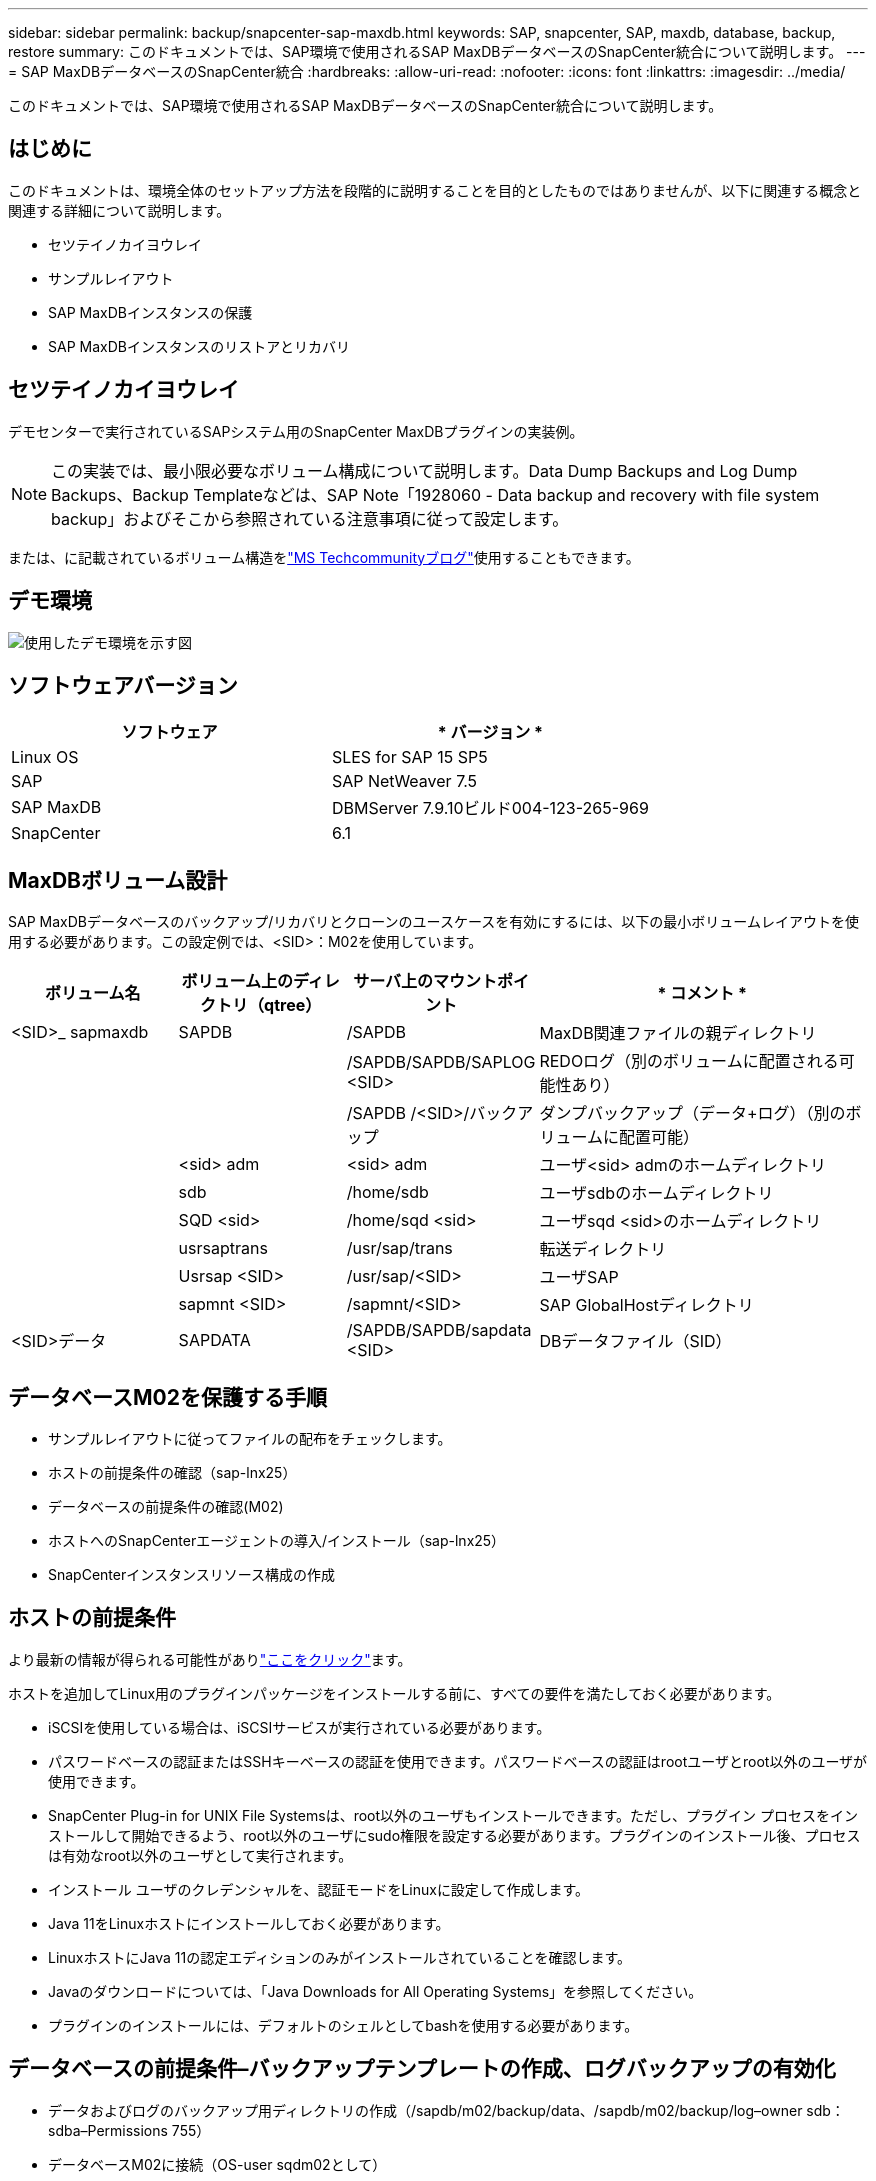 ---
sidebar: sidebar 
permalink: backup/snapcenter-sap-maxdb.html 
keywords: SAP, snapcenter, SAP, maxdb, database, backup, restore 
summary: このドキュメントでは、SAP環境で使用されるSAP MaxDBデータベースのSnapCenter統合について説明します。 
---
= SAP MaxDBデータベースのSnapCenter統合
:hardbreaks:
:allow-uri-read: 
:nofooter: 
:icons: font
:linkattrs: 
:imagesdir: ../media/


[role="lead"]
このドキュメントでは、SAP環境で使用されるSAP MaxDBデータベースのSnapCenter統合について説明します。



== はじめに

このドキュメントは、環境全体のセットアップ方法を段階的に説明することを目的としたものではありませんが、以下に関連する概念と関連する詳細について説明します。

* セツテイノカイヨウレイ
* サンプルレイアウト
* SAP MaxDBインスタンスの保護
* SAP MaxDBインスタンスのリストアとリカバリ




== セツテイノカイヨウレイ

デモセンターで実行されているSAPシステム用のSnapCenter MaxDBプラグインの実装例。


NOTE: この実装では、最小限必要なボリューム構成について説明します。Data Dump Backups and Log Dump Backups、Backup Templateなどは、SAP Note「1928060 - Data backup and recovery with file system backup」およびそこから参照されている注意事項に従って設定します。

または、に記載されているボリューム構造をlink:https://techcommunity.microsoft.com/blog/sapapplications/sap-netweaver-7-5-with-maxdb-7-9-on-azure-using-azure-netapp-files-anf/3905041["MS Techcommunityブログ"]使用することもできます。



== デモ環境

image:sc-sap-maxdb-image01.png["使用したデモ環境を示す図"]



== ソフトウェアバージョン

[cols="50%, 50%"]
|===
| *ソフトウェア* | * バージョン * 


| Linux OS | SLES for SAP 15 SP5 


| SAP | SAP NetWeaver 7.5 


| SAP MaxDB | DBMServer 7.9.10ビルド004-123-265-969 


| SnapCenter | 6.1 
|===


== MaxDBボリューム設計

SAP MaxDBデータベースのバックアップ/リカバリとクローンのユースケースを有効にするには、以下の最小ボリュームレイアウトを使用する必要があります。この設定例では、<SID>：M02を使用しています。

[cols="20%, 20%, 20%, 40%"]
|===
| *ボリューム名* | *ボリューム上のディレクトリ（qtree）* | *サーバ上のマウントポイント* | * コメント * 


| <SID>_ sapmaxdb | SAPDB | /SAPDB | MaxDB関連ファイルの親ディレクトリ 


|  |  | /SAPDB/SAPDB/SAPLOG <SID> | REDOログ（別のボリュームに配置される可能性あり） 


|  |  | /SAPDB /<SID>/バックアップ | ダンプバックアップ（データ+ログ）（別のボリュームに配置可能） 


|  | <sid> adm | <sid> adm | ユーザ<sid> admのホームディレクトリ 


|  | sdb | /home/sdb | ユーザsdbのホームディレクトリ 


|  | SQD <sid> | /home/sqd <sid> | ユーザsqd <sid>のホームディレクトリ 


|  | usrsaptrans | /usr/sap/trans | 転送ディレクトリ 


|  | Usrsap <SID> | /usr/sap/<SID> | ユーザSAP 


|  | sapmnt <SID> | /sapmnt/<SID> | SAP GlobalHostディレクトリ 


| <SID>データ | SAPDATA | /SAPDB/SAPDB/sapdata <SID> | DBデータファイル（SID） 
|===


== データベースM02を保護する手順

* サンプルレイアウトに従ってファイルの配布をチェックします。
* ホストの前提条件の確認（sap-lnx25）
* データベースの前提条件の確認(M02)
* ホストへのSnapCenterエージェントの導入/インストール（sap-lnx25）
* SnapCenterインスタンスリソース構成の作成




== ホストの前提条件

より最新の情報が得られる可能性がありlink:https://docs.netapp.com/us-en/snapcenter/protect-scu/reference_prerequisites_for_adding_hosts_and_installing_snapcenter_plug_ins_package_for_linux.html["ここをクリック"]ます。

ホストを追加してLinux用のプラグインパッケージをインストールする前に、すべての要件を満たしておく必要があります。

* iSCSIを使用している場合は、iSCSIサービスが実行されている必要があります。
* パスワードベースの認証またはSSHキーベースの認証を使用できます。パスワードベースの認証はrootユーザとroot以外のユーザが使用できます。
* SnapCenter Plug-in for UNIX File Systemsは、root以外のユーザもインストールできます。ただし、プラグイン プロセスをインストールして開始できるよう、root以外のユーザにsudo権限を設定する必要があります。プラグインのインストール後、プロセスは有効なroot以外のユーザとして実行されます。
* インストール ユーザのクレデンシャルを、認証モードをLinuxに設定して作成します。
* Java 11をLinuxホストにインストールしておく必要があります。
* LinuxホストにJava 11の認定エディションのみがインストールされていることを確認します。
* Javaのダウンロードについては、「Java Downloads for All Operating Systems」を参照してください。
* プラグインのインストールには、デフォルトのシェルとしてbashを使用する必要があります。




== データベースの前提条件–バックアップテンプレートの作成、ログバックアップの有効化

* データおよびログのバックアップ用ディレクトリの作成（/sapdb/m02/backup/data、/sapdb/m02/backup/log–owner sdb：sdba–Permissions 755）
* データベースM02に接続（OS-user sqdm02として）
+
** dbmcli -d M02 -uコントロール、<password>


* SAP Note 1928060に従って、データファイルバックアップテンプレート（M02_DATA）を作成します。
+
** backup_template_create M02_data to file /SAPDB/M02/backup/data/M02_data content data


* SAP Note 1928060に従って、データバックアップテンプレート（M02_log）を作成します。
+
** backup_template_create M02_logをファイル/SAPDB/M02/backup/log/m02_logコンテンツログに保存


* SAP Note 1928060に従って、データSnapshotバックアップテンプレート（M02_snap）を作成
+
** 外部スナップショットへのbackup_template_create M02_snap


* ログバックアップを有効にするには偽装バックアップを作成してください
+
** util_connect
** バックアップ開始M02_SNAP
** backup_finish M02_snap ExternalBackupID first_full_fake_backup


* データベースロギングモードの切り替え
+
** 自動ログオフ
** AutoLog_on M02_log間隔300
** AutoLog_show






== sap-lnx25をホストするためのSnapCenterエージェントの配備

詳細については、を参照してlink:https://docs.netapp.com/us-en/snapcenter/protect-scu/task_add_hosts_and_install_the_snapcenter_plug_ins_package_for_linux.html["SnapCenter のドキュメント"]ください。

[SAP MaxDB and Unix File Systems Plugins]を選択します。

image:sc-sap-maxdb-image02.png["[Add Host]ユーザインターフェイスのスクリーンショット"]



== データベースM02のSnapCenterリソース構成の作成

リソース-> SAP MaxDB ->リソースの追加

image:sc-sap-maxdb-image03.png["[Add SAP MaxDB Resource]ユーザインターフェイスのスクリーンショット"]


NOTE: パスワードに特殊文字が含まれている場合は、バックスラッシュでマスクする必要があります（例：Test!123! ->テスト\!123\!)。

image:sc-sap-maxdb-image04.png["[Add SAP MaxDB Resource Details]ユーザインターフェイスのスクリーンショット"]

image:sc-sap-maxdb-image05.png["[Provide Storage Footprint Details]ユーザインターフェイスのスクリーンショット"]

次のリソース設定カスタムのキーと値のペアを作成する必要があります(少なくとも)。

image:sc-sap-maxdb-image06.png["[Resource Settings]ユーザインターフェイスのスクリーンショット"]

次の表に、 MaxDB プラグインのパラメータを示します。このパラメータの設定と説明が表示されます。

[cols="25%, 25%, 50%"]
|===
| * パラメータ * | *設定* | * 概要 * 


| handle_logWRITER | （Y/N） | suspend logwriter （ N ）または resume logwriter （ Y ）操作を実行します。 


| DBMCLICMD | path_to dbmcli_cmd | MaxDB の dbmcli コマンドへのパスを指定します。設定しない場合、検索パス上の dbmcli が使用されます。 


| SQLCLICMD | path_to _sqlcli_cmd | MaxDB の sqlcli コマンドのパスを指定します。設定しない場合、 sqlcli は検索パスで使用されます。 


| MaxDB の更新 _HIST_LOG | （Y/N） | MaxDB バックアッププログラムに MaxDB 履歴ログを更新するかどうかを指示します。 


| MaxDB のバックアップテンプレート | template_name（例： `M02_SNAP`） | 各データベースのバックアップテンプレートを指定します。テンプレートはすでに存在している必要があり、外部タイプのバックアップテンプレートである必要があります。MaxDB 7.8 以降の Snapshot コピー統合を有効にするには、 MaxDB のバックグラウンドサーバ機能を持っていて、 MaxDB バックアップテンプレートをすでに設定している必要があります。 


| MaxDB の BG_server_prefix | BG_SERVER_PREFIX（例： `na_bg`） | バックグラウンドサーバ名のプレフィックスを指定します。MaxDB_backup_templatesパラメータが設定されている場合は、MaxDB_BG_SERVER_PREFIXパラメータも設定する必要があります。プレフィックスを設定しない場合は、デフォルト値na_bg_databaseが使用されます。 
|===
image:sc-sap-maxdb-image07.png["[Add MaxDB Resource]ユーザインターフェイスのスクリーンショット"]

これで、全体的な保護コンセプトに従って設定を終了し、バックアップをスケジュールできます。

image:sc-sap-maxdb-image08.png["[Add MaxDB Resource]ユーザインターフェイスのスクリーンショット"]

image:sc-sap-maxdb-image09.png["[Add MaxDB Resource]ユーザインターフェイスのスクリーンショット"]

image:sc-sap-maxdb-image10.png["[Add MaxDB Resource]ユーザインターフェイスのスクリーンショット"]

image:sc-sap-maxdb-image11.png["[Add MaxDB Resource]ユーザインターフェイスのスクリーンショット"]

image:sc-sap-maxdb-image12.png["[Add MaxDB Resource]ユーザインターフェイスのスクリーンショット"]

image:sc-sap-maxdb-image13.png["[Add MaxDB Resource]ユーザインターフェイスのスクリーンショット"]



== システムM02をリカバリする手順

. SAPシステムM02（データベースを含む）の停止、sapinitの停止
. ファイルシステム/SAPDB/M02/sapdataのアンマウント
. ボリュームM02_dataのリストア（SnapCenterを使用）
. ファイルシステム/SAPDB/M02/sapdataをマウント
. データベースM02の起動と接続（管理者モード）
. バックアップ情報の収集
. データベースデータバックアップのリカバリ
. データベースログバックアップをリカバリします。
. データベースの停止
. sapinit、SAPシステムM02の起動




== インスタンスM02のリカバリ

* ホストsap-lnx25でSAPシステム+ DB M02を停止
+
** ユーザーm02adm：停止
** オプション–データベースが正常に停止していない場合–ユーザ：sqdm02
** dbmcli -d M02 -uコントロール、<password>
+
*** DB_OFFLINE


** ユーザroot：/etc/init.d/sapinit stop
** ユーザroot：umount /sapdb/m02/sapdata


* リストア バックアップ
+
** SnapCenter GUI：リストアに必要なバックアップを選択




image:sc-sap-maxdb-image14.png["[Manage Copies]ユーザインターフェイスのスクリーンショット"]


NOTE: [Complete Resource]を選択すると、Volume Based Snap Restore（VBSR）が実行されます。Azure内ではと呼ばれますlink:https://learn.microsoft.com/en-us/azure/azure-netapp-files/snapshots-revert-volume["ボリュームのリバート"]。ANF導入の場合*完全なリソースのみが提供されます*。

image:sc-sap-maxdb-image15.png["上記のプロセス中に表示されるメッセージのスクリーンショット"]


NOTE: その他のタイプの導入（オンプレミスANFなど）では、Single File Snap Restore（SFSR）処理をオーケストレーションできます。[File Level]と[According Volume]を選択し、[All]にチェックマークを付けます。次のスクリーンショットを参照してください。

image:sc-sap-maxdb-image16.png["[Restore from resource]ユーザインターフェイスのスクリーンショット"]

概要が表示され、[Finish]をクリックすると、実際のリストアが開始されます。

image:sc-sap-maxdb-image17.png["[Restore from resource]ユーザインターフェイスのスクリーンショット"]

* ファイルシステムのマウント（sap-lnx25）
+
** ユーザルート：mount /sapdb/m02/sapdata


* データベースM02を管理者モードで起動し、接続します。
+
** ユーザ：sqdm02：dbmcli -d m02 -uコントロール、<password>
+
*** db_admin
*** DB_CONNECT




* バックアップ情報の収集
+
** backup_history_open
** backup_history_list -cラベル、アクション、ページ、停止、メディア-r last
+
image:sc-sap-maxdb-image21.png["コマンド出力のスクリーンショット"]



* データベースをリカバリ
+
** データバックアップのリカバリ
+
*** RECOVER_START M02_SNAP DATA ExternalBackupID DAT_000000008
+
image:sc-sap-maxdb-image18.png["コマンド出力のスクリーンショット"]



** 必要に応じてログバックアップをリカバリ
+
*** 例：RECOVER_START M02_LOG LOG 147
+
image:sc-sap-maxdb-image19.png["コマンド出力のスクリーンショット"]



** オプション情報–特定のタイムスタンプに自動リカバリします（専用のデータ/ログバックを指定する必要はありません）。
+
*** 例：20250520 200000までの自動リカバリ
+
image:sc-sap-maxdb-image20.png["コマンド出力のスクリーンショット"]





* リカバリを終了してデータベースを停止
+
** DB_OFFLINE
+

NOTE: リカバリの詳細については、link:https://help.sap.com/docs/SUPPORT_CONTENT/maxdb/3362174129.html["MaxDBのマニュアル"]



* SAPシステムの起動
+
** ユーザroot：/etc/init.d/sapinit start
** ユーザm02adm：startsap






== 追加情報とバージョン履歴



=== デモの録画

ドキュメントをサポートするために、次の記録済みデモを利用できます。

.MaxDBプラグインのインストール、MaxDBプラグインの設定、MaxDBデータベースのバックアップ
video::4b9ca452-d282-44c1-82ab-b2e501188b0f[panopto,width=360]
.MaxDBデータベースのリストアとリカバリ
video::ecd66443-637f-4e67-90a0-b2e501188acf[panopto,width=360]


=== 外部ドキュメント

このドキュメントに記載されている情報の詳細については、以下のドキュメントや Web サイトを参照してください。

* link:https://techcommunity.microsoft.com/blog/sapapplications/sap-netweaver-7-5-with-maxdb-7-9-on-azure-using-azure-netapp-files-anf/3905041["ANFでのAzureのSAPインストール"]
* link:https://docs.netapp.com/us-en/snapcenter/protect-scu/reference_prerequisites_for_adding_hosts_and_installing_snapcenter_plug_ins_package_for_linux.html["SnapCenterプラグインの前提条件"]
* link:https://docs.netapp.com/us-en/snapcenter/protect-scu/task_add_hosts_and_install_the_snapcenter_plug_ins_package_for_linux.html["SnapCenterインストールプラグイン"]
* link:https://help.sap.com/docs/SUPPORT_CONTENT/maxdb/3362174129.html["MaxDBリカバリのマニュアル"]
* SAP Notes（ログインが必要）
+
** link:https://me.sap.com/notes/1928060/E["1928060 -ファイルシステムのバックアップを使用したデータのバックアップとリカバリ"]
** link:https://me.sap.com/notes/2282954/E["2282054 -バックグラウンドDBMサーバ"]
** link:https://me.sap.com/notes/616814/E["616814 -スプリット・ミラーまたはスナップショットのログ・ライターを中断します"]


* link:https://help.sap.com/docs/SUPPORT_CONTENT/maxdb/3362174112.html["HOWTO - Database Manager CLIによるSAP MaxDBバックアップ"]
* link:https://help.sap.com/docs/SUPPORT_CONTENT/maxdb/3362174129.html["HOWTO - Database Manager CLIを使用したSAP MaxDBリカバリ"]
* link:https://www.netapp.com/support-and-training/documentation/["ネットアップの製品マニュアル"]
* link:https://docs.netapp.com/us-en/netapp-solutions-sap["NetApp SAPソリューション–ユースケース、ベストプラクティス、メリットに関する情報"]




=== バージョン履歴

[cols="25%, 25%, 50%"]
|===
| * バージョン * | * 日付 * | *ドキュメントバージョン履歴* 


| バージョン 1.0 以降 | 2025年5月 | 初期バージョン–バックアップ/リカバリMaxDBデータベース 
|===